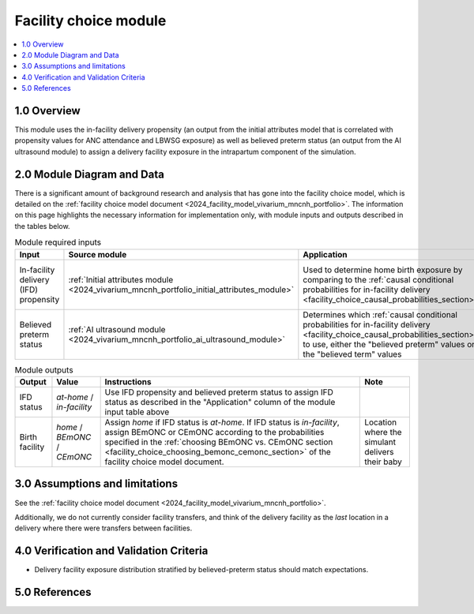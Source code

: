 .. role:: underline
    :class: underline

..
  Section title decorators for this document:

  ==============
  Document Title
  ==============

  Section Level 1 (#.0)
  +++++++++++++++++++++

  Section Level 2 (#.#)
  ---------------------

  Section Level 3 (#.#.#)
  ~~~~~~~~~~~~~~~~~~~~~~~

  Section Level 4
  ^^^^^^^^^^^^^^^

  Section Level 5
  '''''''''''''''

  The depth of each section level is determined by the order in which each
  decorator is encountered below. If you need an even deeper section level, just
  choose a new decorator symbol from the list here:
  https://docutils.sourceforge.io/docs/ref/rst/restructuredtext.html#sections
  And then add it to the list of decorators above.

.. _2024_vivarium_mncnh_portfolio_facility_choice_module:

======================================
Facility choice module
======================================

.. contents::
  :local:
  :depth: 2

1.0 Overview
++++++++++++

This module uses the in-facility delivery propensity (an output from the
initial attributes model that is correlated with propensity values for
ANC attendance and LBWSG exposure) as well as believed preterm status
(an output from the AI ultrasound module) to assign a delivery facility
exposure in the intrapartum component of the simulation.

2.0 Module Diagram and Data
+++++++++++++++++++++++++++++++

There is a significant amount of background research and analysis that has gone into the facility choice model, which is detailed on the :ref:`facility choice model document <2024_facility_model_vivarium_mncnh_portfolio>`. The information on this page highlights the necessary information for implementation only, with module inputs and outputs described in the tables below.

.. list-table:: Module required inputs
  :header-rows: 1

  * - Input
    - Source module
    - Application
    - Note
  * - In-facility delivery (IFD) propensity
    - :ref:`Initial attributes module <2024_vivarium_mncnh_portfolio_initial_attributes_module>`
    - Used to determine home birth exposure by comparing to the
      :ref:`causal conditional probabilities for in-facility delivery
      <facility_choice_causal_probabilities_section>`
    - The ordering of IFD categories (*at-home* < *in-facility*) is
      important when sampling using this propensity. See :ref:`Special
      ordering of the categories
      <facility_choice_special_ordering_of_categories_section>` in the
      facility choice model document
  * - Believed preterm status
    - :ref:`AI ultrasound module <2024_vivarium_mncnh_portfolio_ai_ultrasound_module>`
    - Determines which :ref:`causal conditional probabilities for
      in-facility delivery
      <facility_choice_causal_probabilities_section>` to use, either the
      "believed preterm" values or the "believed term" values
    - Believed preterm status is *believed preterm* if the estimated
      gestational age is <37 weeks and is *believed term* if the
      estimated gestational age is 37+ weeks

.. list-table:: Module outputs
  :header-rows: 1

  * - Output
    - Value
    - Instructions
    - Note
  * - IFD status
    - *at-home* / *in-facility*
    - Use IFD propensity and believed preterm status to assign IFD
      status as described in the "Application" column of the module
      input table above
    -
  * - Birth facility
    - *home* / *BEmONC* / *CEmONC*
    - Assign *home* if IFD status is *at-home*. If IFD status is
      *in-facility*, assign BEmONC or CEmONC according to the
      probabilities specified in the :ref:`choosing BEmONC vs. CEmONC
      section <facility_choice_choosing_bemonc_cemonc_section>` of the
      facility choice model document.
    - Location where the simulant delivers their baby


3.0 Assumptions and limitations
++++++++++++++++++++++++++++++++

See the :ref:`facility choice model document <2024_facility_model_vivarium_mncnh_portfolio>`.

Additionally, we do not currently consider facility transfers, and think of the delivery facility as the *last* location in a delivery where there were transfers between facilities.

4.0 Verification and Validation Criteria
+++++++++++++++++++++++++++++++++++++++++

* Delivery facility exposure distribution stratified by believed-preterm status should match expectations.

5.0 References
+++++++++++++++

